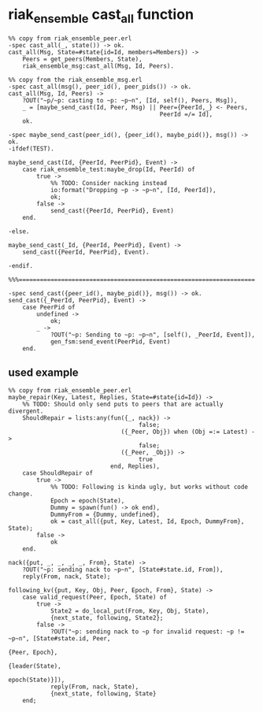 * riak_ensemble cast_all function
:PROPERTIES:
:CUSTOM_ID: riak_ensemble-cast_all-function
:END:
#+begin_example
%% copy from riak_ensemble_peer.erl
-spec cast_all(_, state()) -> ok.
cast_all(Msg, State=#state{id=Id, members=Members}) ->
    Peers = get_peers(Members, State),
    riak_ensemble_msg:cast_all(Msg, Id, Peers).

%% copy from the riak_ensemble_msg.erl
-spec cast_all(msg(), peer_id(), peer_pids()) -> ok.
cast_all(Msg, Id, Peers) ->
    ?OUT("~p/~p: casting to ~p: ~p~n", [Id, self(), Peers, Msg]),
    _ = [maybe_send_cast(Id, Peer, Msg) || Peer={PeerId,_} <- Peers,
                                           PeerId =/= Id],
    ok.

-spec maybe_send_cast(peer_id(), {peer_id(), maybe_pid()}, msg()) -> ok.
-ifdef(TEST).

maybe_send_cast(Id, {PeerId, PeerPid}, Event) ->
    case riak_ensemble_test:maybe_drop(Id, PeerId) of
        true ->
            %% TODO: Consider nacking instead
            io:format("Dropping ~p -> ~p~n", [Id, PeerId]),
            ok;
        false ->
            send_cast({PeerId, PeerPid}, Event)
    end.

-else.

maybe_send_cast(_Id, {PeerId, PeerPid}, Event) ->
    send_cast({PeerId, PeerPid}, Event).

-endif.

%%%===================================================================

-spec send_cast({peer_id(), maybe_pid()}, msg()) -> ok.
send_cast({_PeerId, PeerPid}, Event) ->
    case PeerPid of
        undefined ->
            ok;
        _ ->
            ?OUT("~p: Sending to ~p: ~p~n", [self(), _PeerId, Event]),
            gen_fsm:send_event(PeerPid, Event)
    end.
#+end_example

** used example
:PROPERTIES:
:CUSTOM_ID: used-example
:END:
#+begin_example
%% copy from riak_ensemble_peer.erl
maybe_repair(Key, Latest, Replies, State=#state{id=Id}) ->
    %% TODO: Should only send puts to peers that are actually divergent.
    ShouldRepair = lists:any(fun({_, nack}) ->
                                     false;
                                ({_Peer, Obj}) when (Obj =:= Latest) ->
                                     false;
                                ({_Peer, _Obj}) ->
                                     true
                             end, Replies),
    case ShouldRepair of
        true ->
            %% TODO: Following is kinda ugly, but works without code change.
            Epoch = epoch(State),
            Dummy = spawn(fun() -> ok end),
            DummyFrom = {Dummy, undefined},
            ok = cast_all({put, Key, Latest, Id, Epoch, DummyFrom}, State);
        false ->
            ok
    end.

nack({put, _, _, _, _, From}, State) ->
    ?OUT("~p: sending nack to ~p~n", [State#state.id, From]),
    reply(From, nack, State);

following_kv({put, Key, Obj, Peer, Epoch, From}, State) ->
    case valid_request(Peer, Epoch, State) of
        true ->
            State2 = do_local_put(From, Key, Obj, State),
            {next_state, following, State2};
        false ->
            ?OUT("~p: sending nack to ~p for invalid request: ~p != ~p~n", [State#state.id, Peer,
                                                                            {Peer, Epoch},
                                                                            {leader(State),
                                                                             epoch(State)}]),
            reply(From, nack, State),
            {next_state, following, State}
    end;
#+end_example
